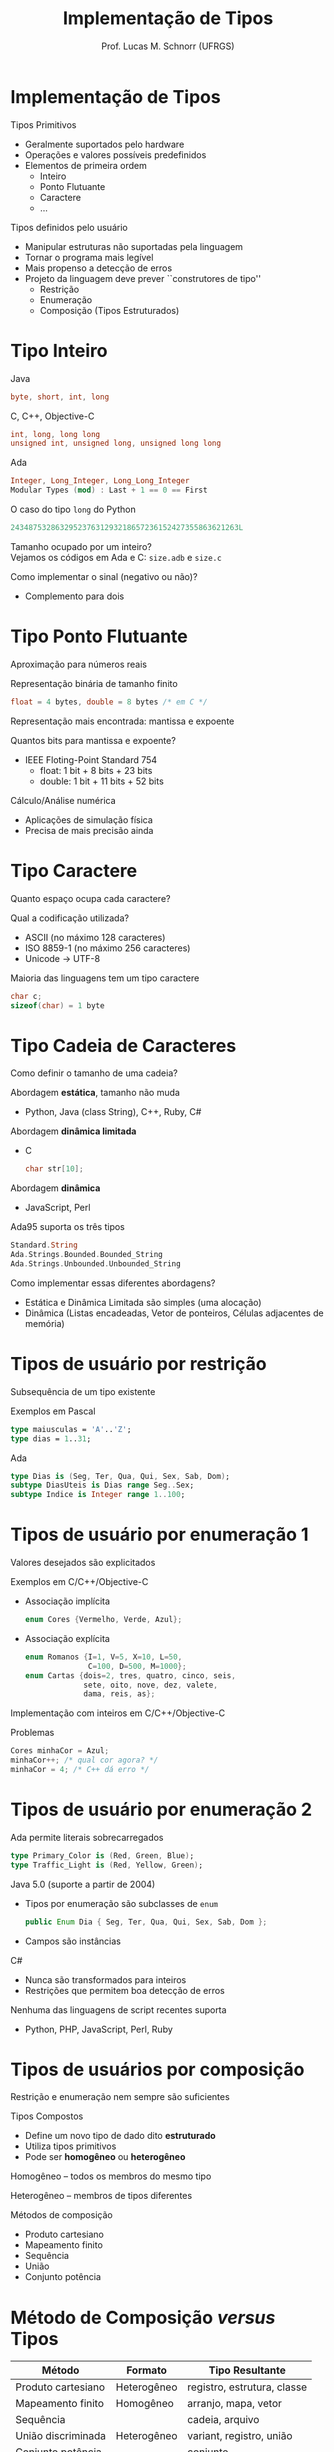 # -*- coding: utf-8 -*-
# -*- mode: org -*-
#+startup: beamer overview indent
#+LANGUAGE: pt-br
#+TAGS: noexport(n)
#+EXPORT_EXCLUDE_TAGS: noexport
#+EXPORT_SELECT_TAGS: export

#+Title: Implementação de Tipos
#+Author: Prof. Lucas M. Schnorr (UFRGS)
#+Date: \copyleft

#+LaTeX_CLASS: beamer
#+LaTeX_CLASS_OPTIONS: [xcolor=dvipsnames]
#+OPTIONS:   H:1 num:t toc:nil \n:nil @:t ::t |:t ^:t -:t f:t *:t <:t
#+LATEX_HEADER: \input{../org-babel.tex}

* Implementação de Tipos
Tipos Primitivos
+ Geralmente suportados pelo hardware
+ Operações e valores possíveis predefinidos
+ Elementos de primeira ordem
    + Inteiro
    + Ponto Flutuante
    + Caractere
    + ...
\pause Tipos definidos pelo usuário
+ Manipular estruturas não suportadas pela linguagem
+ Tornar o programa mais legível
+ Mais propenso a detecção de erros
+ \pause Projeto da linguagem deve prever ``construtores de tipo''
    + Restrição
    + Enumeração
    + Composição (Tipos Estruturados)
* Tipo Inteiro
Java
  #+begin_src Java
  byte, short, int, long
  #+end_src
C, C++, Objective-C
  #+begin_src C
  int, long, long long
  unsigned int, unsigned long, unsigned long long
  #+end_src
Ada
  #+begin_src Ada
  Integer, Long_Integer, Long_Long_Integer
  Modular Types (mod) : Last + 1 == 0 == First
  #+end_src
O caso do tipo \texttt{long} do Python
  #+begin_src Python
  243487532863295237631293218657236152427355863621263L
  #+end_src
#+latex: \vfill
\pause Tamanho ocupado por um inteiro? \\
  Vejamos os códigos em Ada e C: \texttt{size.adb} e \texttt{size.c}

\pause Como implementar o sinal (negativo ou não)?
+ Complemento para dois

* Tipo Ponto Flutuante
Aproximação para números reais

Representação binária de tamanho finito
  #+begin_src C
  float = 4 bytes, double = 8 bytes /* em C */
  #+end_src
Representação mais encontrada: mantissa e expoente

Quantos bits para mantissa e expoente?
+ \pause IEEE Floting-Point Standard 754
    + float: 1 bit + 8 bits + 23 bits
    + double: 1 bit + 11 bits + 52 bits
#+latex: \vfill
\pause Cálculo/Análise numérica
+ Aplicações de simulação física
+ Precisa de mais precisão ainda

* Tipo Caractere
Quanto espaço ocupa cada caractere?

Qual a codificação utilizada?
+ ASCII (no máximo 128 caracteres)
+ ISO 8859-1 (no máximo 256 caracteres)
+ Unicode \rightarrow UTF-8
#+latex: \vfill

Maioria das linguagens tem um tipo caractere
  #+begin_src C
  char c;
  sizeof(char) = 1 byte
  #+end_src

* Tipo Cadeia de Caracteres
Como definir o tamanho de uma cadeia?

\pause Abordagem *estática*, tamanho não muda
+ Python, Java (class String), C++, Ruby, C#

\pause Abordagem *dinâmica limitada*
+ C
    #+begin_src C
    char str[10];
    #+end_src

\pause Abordagem *dinâmica*
+ JavaScript, Perl

\pause Ada95 suporta os três tipos
  #+begin_src Ada
  Standard.String
  Ada.Strings.Bounded.Bounded_String
  Ada.Strings.Unbounded.Unbounded_String
  #+end_src
#+latex: \vfill

\pause Como implementar essas diferentes abordagens?
+ Estática e Dinâmica Limitada são simples (uma alocação)
+ Dinâmica (Listas encadeadas, Vetor de ponteiros, Células adjacentes de memória)

* Tipos de usuário por restrição
Subsequência de um tipo existente

Exemplos em Pascal
  #+begin_src PASCAL
  type maiusculas = 'A'..'Z';
  type dias = 1..31;
  #+end_src
Ada
  #+begin_src ADA
  type Dias is (Seg, Ter, Qua, Qui, Sex, Sab, Dom);
  subtype DiasUteis is Dias range Seg..Sex;
  subtype Indice is Integer range 1..100;
  #+end_src
* Tipos de usuário por enumeração 1
Valores desejados são explicitados

Exemplos em C/C++/Objective-C
+ Associação implícita
    #+begin_src C
    enum Cores {Vermelho, Verde, Azul};
    #+end_src
+ \pause Associação explícita
    #+begin_src C
    enum Romanos {I=1, V=5, X=10, L=50,
                  C=100, D=500, M=1000};
    enum Cartas {dois=2, tres, quatro, cinco, seis,
                 sete, oito, nove, dez, valete,
                 dama, reis, as};
    #+end_src
#+latex: \vfill
\pause Implementação com inteiros em C/C++/Objective-C

\pause Problemas
  #+begin_src C
  Cores minhaCor = Azul;
  minhaCor++; /* qual cor agora? */
  minhaCor = 4; /* C++ dá erro */
  #+end_src
* Tipos de usuário por enumeração 2
Ada permite literais sobrecarregados
  #+begin_src Ada
  type Primary_Color is (Red, Green, Blue);
  type Traffic_Light is (Red, Yellow, Green);
  #+end_src

\pause Java 5.0 (suporte a partir de 2004)
+ Tipos por enumeração são subclasses de \texttt{enum}
    #+begin_src Java
    public Enum Dia { Seg, Ter, Qua, Qui, Sex, Sab, Dom };
    #+end_src
+ \pause Campos são instâncias

\pause C#

+ Nunca são transformados para inteiros
+ Restrições que permitem boa detecção de erros
#+latex: \vfill
\pause Nenhuma das linguagens de script recentes suporta
+ Python, PHP, JavaScript, Perl, Ruby
* Tipos de usuários por composição
Restrição e enumeração nem sempre são suficientes

Tipos Compostos
+ Define um novo tipo de dado dito *estruturado*
+ Utiliza tipos primitivos
+ Pode ser *homogêneo* ou *heterogêneo*

#+latex: \vfill

Homogêneo -- todos os membros do mesmo tipo

Heterogêneo -- membros de tipos diferentes

#+latex: \vfill
\pause Métodos de composição
+ Produto cartesiano
+ Mapeamento finito
+ Sequência
+ União
+ Conjunto potência
* Método de Composição /versus/ Tipos
| Método             | Formato     | Tipo Resultante             |
|--------------------+-------------+-----------------------------|
| Produto cartesiano | Heterogêneo | registro, estrutura, classe |
| Mapeamento finito  | Homogêneo   | arranjo, mapa, vetor        |
| Sequência          |             | cadeia, arquivo             |
| União discriminada | Heterogêneo | variant, registro, união    |
| Conjunto potência  |             | conjunto                    |
* Estruturas -- \texttt{struct}

Permite fazer uma união de diferentes tipos
+ Cada componente é chamado de campo

#+Latex: {\scriptsize
  #+begin_src C
  struct element {
    char name[2];
    int atomic_number;
    double atomic_weight;
    _Booleano metallic;
  };
  #+end_src
#+latex: }
\pause Pode-se aninhar definições

#+Latex: {\scriptsize
  #+begin_src C
  struct {
     char name[30];
     struct {
        char name[2];
        int atomic_number;
        double atomic_weight;
        _Booleano metallic;
     } element_yielded;
  };
  #+end_src
#+latex: }
#+latex: \vfill

\pause Qual é o tamanho em memória da primeira estrutura?
+ Vamos ver codigo \texttt{struct.c}
* Estruturas -- \texttt{union}

Permite economizar ocupação em memória
  #+begin_src C
  union {
     int i;
     double d;
     _Booleano b;
  };
  #+end_src
\pause Duas utilizações possíveis

+ Programas de sistema (mesma região de memória deve ser tratada
    diferentemente em momentos distintos)

+ \pause Representar campos alternativos em uma estrutura
    \scriptsize
    #+begin_src C
    struct {
       char *lexema;
       int tipo_token;
       union {
          char *identificador;
          double flutuante;
          int inteiro;
          char *cadeia_literal;
       };
    };
    #+end_src
